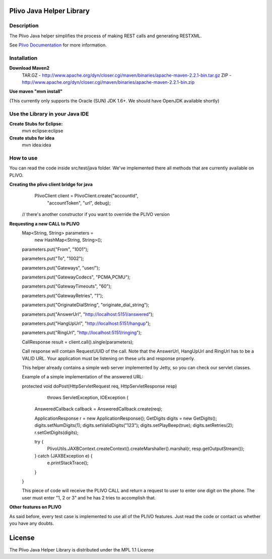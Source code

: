 
Plivo Java Helper Library
---------------------------

Description
~~~~~~~~~~~

The Plivo Java helper simplifies the process of making REST calls and generating RESTXML.

See `Plivo Documentation <http://www.plivo.org/docs/>`_ for more information.


Installation
~~~~~~~~~~~~~

**Download Maven2**
    TAR.GZ - http://www.apache.org/dyn/closer.cgi/maven/binaries/apache-maven-2.2.1-bin.tar.gz
    ZIP - http://www.apache.org/dyn/closer.cgi/maven/binaries/apache-maven-2.2.1-bin.zip


**Use maven "mvn install"**

(This currently only supports the Oracle (SUN) JDK 1.6+. We should have OpenJDK available shortly)

**Use the Library in your Java IDE**
~~~~~~~~~~~~~~~~~~~~~~~~~~~~~~~~~~

**Create Stubs for Eclipse:**
    mvn eclipse:eclipse

**Create stubs for idea**
    mvn idea:idea


How to use
~~~~~~~~~~~~~
You can read the code inside src/test/java folder. We've implemented there all methods that are
currently available on PLIVO.

**Creating the plivo client bridge for java**
   PlivoClient client = PlivoClient.create("accountId",
				"accountToken",
				"url", debug);
  // there's another constructor if you want to override the PLIVO version

**Requesting a new CALL to PLIVO**
	Map<String, String> parameters = 
		new HashMap<String, String>();
	
	parameters.put("From", "1001");
	
	parameters.put("To", "1002");
	
	parameters.put("Gateways", "user/");
	
	parameters.put("GatewayCodecs", "PCMA,PCMU");
	
	parameters.put("GatewayTimeouts", "60");
	
	parameters.put("GatewayRetries", "1");
	
	parameters.put("OriginateDialString", "originate_dial_string");
	
	parameters.put("AnswerUrl", "http://localhost:5151/answered");
	
	parameters.put("HangUpUrl", "http://localhost:5151/hangup");
	
	parameters.put("RingUrl", "http://localhost:5151/ringing");

	CallResponse result = client.call().single(parameters);

	Call response will contain RequestUUID of the call.
	Note that the AnswerUrl, HangUpUrl and RingUrl has to be a VALID URL. Your application must be
	listening on these urls and response properly. 
	
	This helper already contains a simple web server implemented by Jetty, so you can check our servlet classes.
	
	Example of a simple implementation of the answered URL:
	
	protected void doPost(HttpServletRequest req, HttpServletResponse resp)
			throws ServletException, IOException {
		AnsweredCallback callback = AnsweredCallback.create(req);
		
		ApplicationResponse r = new ApplicationResponse();
		GetDigits digits = new GetDigits();
		digits.setNumDigits(1);
		digits.setValidDigits("123");
		digits.setPlayBeep(true);
		digits.setRetries(2);
		r.setGetDigits(digits);
		
		try {
			PlivoUtils.JAXBContext.createContext().createMarshaller().marshal(r, resp.getOutputStream());
		} catch (JAXBException e) {
			e.printStackTrace();
		}
	}
	
	This piece of code will receive the PLIVO CALL and return a request to user to enter
	one digit on the phone. The user must enter "1, 2 or 3" and he has 2 tries to accomplish that.
		
**Other features on PLIVO**	

As said before, every test case is implemented to use all of the PLIVO features.
Just read the code or contact us whether you have any doubts.

License
-------

The Plivo Java Helper Library is distributed under the MPL 1.1 License
